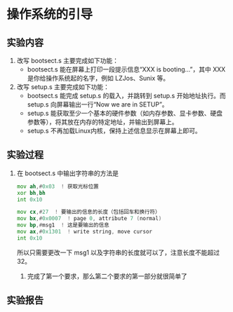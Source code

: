 * 操作系统的引导
** 实验内容
   1. 改写 bootsect.s 主要完成如下功能：
      + bootsect.s 能在屏幕上打印一段提示信息“XXX is booting...”，其中 XXX 是你给操作系统起的名字，例如 LZJos、Sunix 等。
   2. 改写 setup.s 主要完成如下功能：
      + bootsect.s 能完成 setup.s 的载入，并跳转到 setup.s 开始地址执行。而 setup.s 向屏幕输出一行“Now we are in SETUP”。
      + setup.s 能获取至少一个基本的硬件参数（如内存参数、显卡参数、硬盘参数等），将其放在内存的特定地址，并输出到屏幕上。
      + setup.s 不再加载Linux内核，保持上述信息显示在屏幕上即可。
** 实验过程
   1. 在 bootsect.s 中输出字符串的方法是
      #+srcname: bootsect
      #+begin_src asm
        mov	ah,#0x03  ! 获取光标位置
        xor	bh,bh
        int	0x10

        mov	cx,#27  ! 要输出的信息的长度（包括回车和换行符）
        mov	bx,#0x0007  ! page 0, attribute 7 (normal)
        mov	bp,#msg1  ! 这是要输出的信息
        mov	ax,#0x1301  ! write string, move cursor
        int	0x10
      #+end_src
      所以只需要更改一下 msg1 以及字符串的长度就可以了，注意长度不能超过 32。
    2. 完成了第一个要求，那么第二个要求的第一部分就很简单了
** 实验报告
